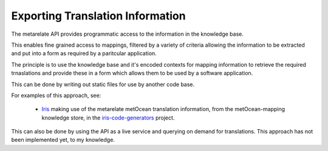 Exporting Translation Information
*********************************

The metarelate API provides programmatic access to the information in the knowledge base.

This enables fine grained access to mappings, filtered by a variety of criteria allowing the information to be extracted and put into a form as required by a paritcular application.

The principle is to use the knowledge base and it's encoded contexts for mapping information to retrieve the required trnaslations and provide these in a form which allows them to be used by a software application.

This can be done by writing out static files for use by another code base.

For examples of this approach, see:

 * `Iris <https://www.scitools.org.uk/iris>`_ making use of the metarelate metOcean translation information, from the metOcean-mapping knowledge store, in the `iris-code-generators <https://github.com/SciTools/iris-code-generators>`_ project.

This can also be done by using the API as a live service and querying on demand for translations.  This approach has not been implemented yet, to my knowledge.
